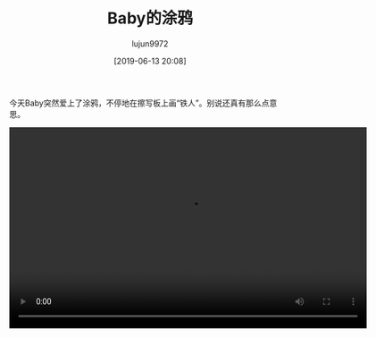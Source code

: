 #+BLOG: baby.lujun9972.win
#+POSTID: 49
#+TITLE: Baby的涂鸦
#+AUTHOR: lujun9972
#+TAGS: 家
#+DATE: [2019-06-13 20:08]
#+LANGUAGE:  zh-CN
#+STARTUP:  inlineimages
#+OPTIONS:  H:6 num:nil toc:t \n:nil ::t |:t ^:nil -:nil f:t *:t <:nil

今天Baby突然爱上了涂鸦，不停地在擦写板上画“铁人”。别说还真有那么点意思。

[[https://raw.githubusercontent.com/lujun9972/baby/master/家/images/Baby的涂鸦1.jpg]]

[[https://raw.githubusercontent.com/lujun9972/baby/master/家/images/Baby的涂鸦2.jpg]]

[[https://raw.githubusercontent.com/lujun9972/baby/master/家/images/Baby的涂鸦3.jpg]]

[[https://raw.githubusercontent.com/lujun9972/baby/master/家/images/Baby的涂鸦4.jpg]]


#+begin_export html
  <video class="wp-video-shortcode" width="640" height="360" preload="metadata" controls="controls"><source type="video/mp4" src="https://raw.githubusercontent.com/lujun9972/baby/master/家/images/Baby的涂鸦.mp4" /><a href="https://raw.githubusercontent.com/lujun9972/baby/master/家/images/Baby的涂鸦.mp4">https://raw.githubusercontent.com/lujun9972/baby/master/家/images/Baby的涂鸦.mp4</a></video>
#+end_export
